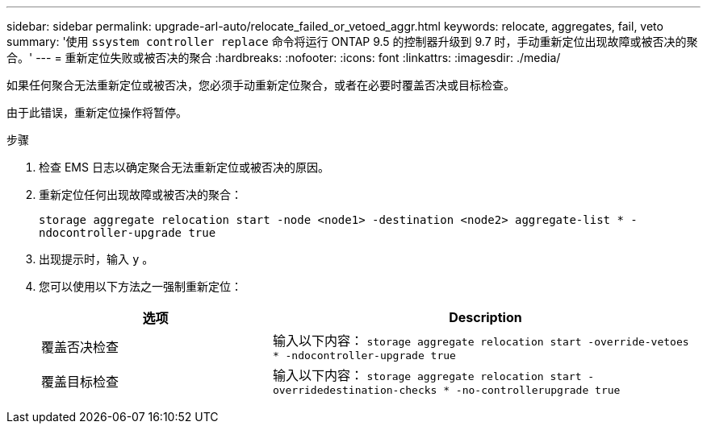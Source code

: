 ---
sidebar: sidebar 
permalink: upgrade-arl-auto/relocate_failed_or_vetoed_aggr.html 
keywords: relocate, aggregates, fail, veto 
summary: '使用 `ssystem controller replace` 命令将运行 ONTAP 9.5 的控制器升级到 9.7 时，手动重新定位出现故障或被否决的聚合。' 
---
= 重新定位失败或被否决的聚合
:hardbreaks:
:nofooter: 
:icons: font
:linkattrs: 
:imagesdir: ./media/


[role="lead"]
如果任何聚合无法重新定位或被否决，您必须手动重新定位聚合，或者在必要时覆盖否决或目标检查。

由于此错误，重新定位操作将暂停。

.步骤
. 检查 EMS 日志以确定聚合无法重新定位或被否决的原因。
. 重新定位任何出现故障或被否决的聚合：
+
`storage aggregate relocation start -node <node1> -destination <node2> aggregate-list * -ndocontroller-upgrade true`

. 出现提示时，输入 `y` 。
. 您可以使用以下方法之一强制重新定位：
+
[cols="35,65"]
|===
| 选项 | Description 


| 覆盖否决检查 | 输入以下内容： `storage aggregate relocation start -override-vetoes * -ndocontroller-upgrade true` 


| 覆盖目标检查 | 输入以下内容： `storage aggregate relocation start -overridedestination-checks * -no-controllerupgrade true` 
|===


